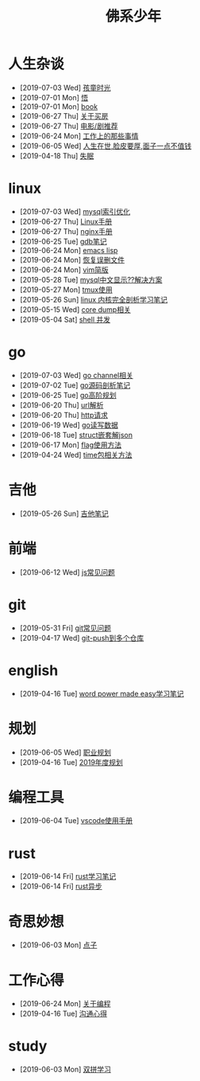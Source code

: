 #+TITLE: 佛系少年

* 人生杂谈
  * [2019-07-03 Wed] [[file:人生杂谈/孩童记忆.org][孩童时光]]
  * [2019-07-01 Mon] [[file:人生杂谈/领悟.org][悟]]
  * [2019-07-01 Mon] [[file:人生杂谈/book.org][book]]
  * [2019-06-27 Thu] [[file:人生杂谈/房.org][关于买房]]
  * [2019-06-27 Thu] [[file:人生杂谈/film.org][电影/剧推荐]]
  * [2019-06-24 Mon] [[file:人生杂谈/工作上的那些事情.org][工作上的那些事情]]
  * [2019-06-05 Wed] [[file:人生杂谈/脸皮厚.org][人生在世,脸皮要厚,面子一点不值钱]]
  * [2019-04-18 Thu] [[file:人生杂谈/失眠.org][失眠]]
* linux
  * [2019-07-03 Wed] [[file:linux/mysql索引优化.org][mysql索引优化]]
  * [2019-06-27 Thu] [[file:linux/Linux手册.org][Linux手册]]
  * [2019-06-27 Thu] [[file:linux/nginx.org][nginx手册]]
  * [2019-06-25 Tue] [[file:linux/gdb.org][gdb笔记]]
  * [2019-06-24 Mon] [[file:linux/elisp.org][emacs lisp]]
  * [2019-06-24 Mon] [[file:linux/恢复误删文件.org][恢复误删文件]]
  * [2019-06-24 Mon] [[file:linux/vim简版.org][vim简版]]
  * [2019-05-28 Tue] [[file:linux/mysql乱码.org][mysql中文显示??解决方案]]
  * [2019-05-27 Mon] [[file:linux/tmux.org][tmux使用]]
  * [2019-05-26 Sun] [[file:linux/linux内核完全剖析学习.org][linux 内核完全剖析学习笔记]]
  * [2019-05-15 Wed] [[file:linux/core_dump.org][core dump相关]]
  * [2019-05-04 Sat] [[file:linux/shell并发.org][shell 并发]]
* go
  * [2019-07-03 Wed] [[file:go/channel.org][go channel相关]]
  * [2019-07-02 Tue] [[file:go/go源码剖析笔记.org][go源码剖析笔记]]
  * [2019-06-25 Tue] [[file:go/go高阶规划.org][go高阶规划]]
  * [2019-06-20 Thu] [[file:go/url.org][url解析]]
  * [2019-06-20 Thu] [[file:go/http.org][http请求]]
  * [2019-06-19 Wed] [[file:go/read.org][go读写数据]]
  * [2019-06-18 Tue] [[file:go/复杂json转struct.org][struct嵌套解json]]
  * [2019-06-17 Mon] [[file:go/flag.org][flag使用方法]]
  * [2019-04-24 Wed] [[file:go/time包.org][time包相关方法]]
* 吉他
  * [2019-05-26 Sun] [[file:吉他/吉他笔记.org][吉他笔记]]
* 前端
  * [2019-06-12 Wed] [[file:前端/js.org][js常见问题]]
* git
  * [2019-05-31 Fri] [[file:git/gitFAQ.org][git常见问题]]
  * [2019-04-17 Wed] [[file:git/git-push到多个仓库.org][git-push到多个仓库]]
* english
  * [2019-04-16 Tue] [[file:english/word-power-made-easy.org][word power made easy学习笔记]]
* 规划
  * [2019-06-05 Wed] [[file:规划/总职业规划.org][职业规划]]
  * [2019-04-16 Tue] [[file:规划/2019年度规划.org][2019年度规划]]
* 编程工具
  * [2019-06-04 Tue] [[file:编程工具/vscode.org][vscode使用手册]]
* rust
  * [2019-06-14 Fri] [[file:rust/rust学习笔记.org][rust学习笔记]]
  * [2019-06-14 Fri] [[file:rust/rust异步.org][rust异步]]
* 奇思妙想
  * [2019-06-03 Mon] [[file:奇思妙想/点子.org][点子]]
* 工作心得
  * [2019-06-24 Mon] [[file:工作心得/编程.org][关于编程]]
  * [2019-04-16 Tue] [[file:工作心得/沟通.org][沟通心得]]
* study
  * [2019-06-03 Mon] [[file:study/双拼学习.org][双拼学习]]